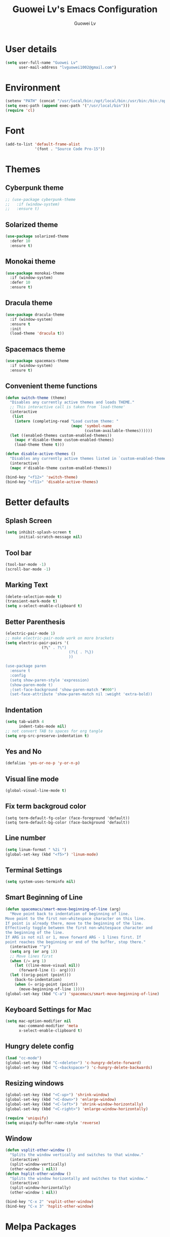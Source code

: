#+TITLE: Guowei Lv's Emacs Configuration
#+AUTHOR: Guowei Lv

* User details
#+BEGIN_SRC emacs-lisp
(setq user-full-name "Guowei Lv"
      user-mail-address "lvguowei1002@gmail.com")
#+END_SRC

* Environment
#+begin_src emacs-lisp
(setenv "PATH" (concat "/usr/local/bin:/opt/local/bin:/usr/bin:/bin:/opt/gradle-2.3/bin:/Library/TeX/texbin:" (getenv "PATH")))
(setq exec-path (append exec-path '("/usr/local/bin")))
(require 'cl)
#+end_src

* Font
 #+begin_src emacs-lisp
(add-to-list 'default-frame-alist
             '(font . "Source Code Pro-15"))
 #+end_src

* Themes
** Cyberpunk theme
#+BEGIN_SRC emacs-lisp
;; (use-package cyberpunk-theme
;;   :if (window-system)
;;   :ensure t)
#+END_SRC

** Solarized theme
#+begin_src emacs-lisp
(use-package solarized-theme
  :defer 10
  :ensure t)
#+end_src

** Monokai theme
#+begin_src emacs-lisp :tangle no
(use-package monokai-theme
  :if (window-system)
  :defer 10
  :ensure t)
#+end_src
** Dracula theme
#+BEGIN_SRC emacs-lisp
(use-package dracula-theme
  :if (window-system)
  :ensure t
  :init
  (load-theme 'dracula t))
#+END_SRC
** Spacemacs theme
#+BEGIN_SRC emacs-lisp
(use-package spacemacs-theme
  :if (window-system)
  :ensure t)
#+END_SRC
** Convenient theme functions

#+begin_src emacs-lisp
(defun switch-theme (theme)
  "Disables any currently active themes and loads THEME."
  ;; This interactive call is taken from `load-theme'
  (interactive
   (list
    (intern (completing-read "Load custom theme: "
                             (mapc 'symbol-name
                                   (custom-available-themes))))))
  (let ((enabled-themes custom-enabled-themes))
    (mapc #'disable-theme custom-enabled-themes)
    (load-theme theme t)))

(defun disable-active-themes ()
  "Disables any currently active themes listed in `custom-enabled-themes'."
  (interactive)
  (mapc #'disable-theme custom-enabled-themes))

(bind-key "<f12>" 'switch-theme)
(bind-key "<f11>" 'disable-active-themes)
#+end_src

* Better defaults
** Splash Screen
#+begin_src emacs-lisp
(setq inhibit-splash-screen t
      initial-scratch-message nil)
#+end_src

** Tool bar
#+begin_src emacs-lisp
(tool-bar-mode -1)
(scroll-bar-mode -1)
#+end_src

** Marking Text
#+begin_src emacs-lisp
(delete-selection-mode t)
(transient-mark-mode t)
(setq x-select-enable-clipboard t)
#+end_src

** Better Parenthesis
#+begin_src emacs-lisp
(electric-pair-mode 1)
;; make electric-pair-mode work on more brackets
(setq electric-pair-pairs '(
			    (?\" . ?\")
                            (?\{ . ?\})
                            ))

(use-package paren
  :ensure t
  :config
  (setq show-paren-style 'expression)
  (show-paren-mode t)
  ;(set-face-background 'show-paren-match "#000")
  (set-face-attribute 'show-paren-match nil :weight 'extra-bold))
#+end_src

** Indentation
#+begin_src emacs-lisp
(setq tab-width 4
      indent-tabs-mode nil)
;; not convert TAB to spaces for org tangle
(setq org-src-preserve-indentation t)
#+end_src

** Yes and No
#+begin_src emacs-lisp
(defalias 'yes-or-no-p 'y-or-n-p)
#+end_src

** Visual line mode
#+begin_src emacs-lisp
(global-visual-line-mode t)
#+end_src

** Fix term backgroud color
#+begin_src emacs
(setq term-default-fg-color (face-foreground 'default))
(setq term-default-bg-color (face-background 'default))
#+end_src

** Line number
#+begin_src emacs-lisp
(setq linum-format " %2i ")
(global-set-key (kbd "<f5>") 'linum-mode)
#+end_src

** Terminal Settings
#+begin_src emacs-lisp
(setq system-uses-terminfo nil)
#+end_src

** Smart Beginning of Line
#+begin_src emacs-lisp
(defun spacemacs/smart-move-beginning-of-line (arg)
  "Move point back to indentation of beginning of line.
Move point to the first non-whitespace character on this line.
If point is already there, move to the beginning of the line.
Effectively toggle between the first non-whitespace character and
the beginning of the line.
If ARG is not nil or 1, move forward ARG - 1 lines first. If
point reaches the beginning or end of the buffer, stop there."
  (interactive "^p")
  (setq arg (or arg 1))
  ;; Move lines first
  (when (/= arg 1)
    (let ((line-move-visual nil))
      (forward-line (1- arg))))
  (let ((orig-point (point)))
    (back-to-indentation)
    (when (= orig-point (point))
      (move-beginning-of-line 1))))
(global-set-key (kbd "C-a") 'spacemacs/smart-move-beginning-of-line)
#+end_src
** Keyboard Settings for Mac
#+begin_src emacs-lisp
(setq mac-option-modifier nil
      mac-command-modifier 'meta
      x-select-enable-clipboard t)
#+end_src
** Hungry delete config
#+begin_src emacs-lisp
(load "cc-mode")
(global-set-key (kbd "C-<delete>") 'c-hungry-delete-forward)
(global-set-key (kbd "C-<backspace>") 'c-hungry-delete-backwards)
#+end_src

** Resizing windows
#+BEGIN_SRC emacs-lisp
(global-set-key (kbd "<C-up>") 'shrink-window)
(global-set-key (kbd "<C-down>") 'enlarge-window)
(global-set-key (kbd "<C-left>") 'shrink-window-horizontally)
(global-set-key (kbd "<C-right>") 'enlarge-window-horizontally)
#+END_SRC

#+BEGIN_SRC emacs-lisp
(require 'uniquify)
(setq uniquify-buffer-name-style 'reverse)
#+END_SRC
** Window
#+BEGIN_SRC emacs-lisp
(defun vsplit-other-window ()
  "Splits the window vertically and switches to that window."
  (interactive)
  (split-window-vertically)
  (other-window 1 nil))
(defun hsplit-other-window ()
  "Splits the window horizontally and switches to that window."
  (interactive)
  (split-window-horizontally)
  (other-window 1 nil))

(bind-key "C-x 2" 'vsplit-other-window)
(bind-key "C-x 3" 'hsplit-other-window)
#+END_SRC

* Melpa Packages
** Projectile
#+BEGIN_SRC emacs-lisp
(use-package projectile
  :ensure t
  :diminish projectile-mode
  :init
  (require 'recentf)
  :config
  (progn
    (projectile-global-mode)
    (setq projectile-enable-caching t)
    (setq projectile-completion-system 'helm)
    (setq projectile-switch-project-action 'helm-projectile)
    (use-package ag
      :commands ag
      :ensure t)))
#+END_SRC

** Helm Mode
#+begin_src emacs-lisp
(use-package helm
  :ensure t
  :diminish helm-mode
  :init (progn
          (require 'helm-config)
          (use-package helm-ag :defer 10  :ensure t)
          (helm-mode)
	   (use-package helm-swoop
            :ensure t
            :bind ("M-i" . helm-swoop)))
  :config
  (helm-autoresize-mode t)
  (helm-mode 1)
  (setq helm-ff-newfile-prompt-p nil
        helm-M-x-fuzzy-match t
	helm-buffers-fuzzy-matching t
	helm-split-window-in-side-p t
	helm-recentf-fuzzy-match t
	helm-ff-file-name-history-use-recentf t)

  :bind (("C-c h" . helm-command-prefix)
         ("C-x b" . helm-mini)
         ("C-`" . helm-resume)
         ("M-x" . helm-M-x)
	 ("C-s" . helm-occur)
	 ("M-y" . helm-show-kill-ring)
         ("C-x C-f" . helm-find-files)
	 :map helm-map
         ("<tab>" . helm-execute-persistent-action)
	 ("C-i" . helm-execute-persistent-action)
	 ("C-z" . helm-select-action)))

(use-package helm-projectile
  :ensure t
  :after helm
  :bind
  (:map projectile-command-map
        ("b" . helm-projectile-switch-to-buffer)
        ("d" . helm-projectile-find-dir)
        ("f" . helm-projectile-find-file)
        ("p" . helm-projectile-switch-project)
        ("s s" . helm-projectile-ag))
  :config 
    (progn 
      (helm-projectile-toggle 1)
      (setq projectile-indexing-method 'alien)))
#+end_src

** Dired+ Mode
#+begin_src emacs-lisp
(use-package dired+
  :ensure t)
#+end_src

** Neotree
#+begin_src emacs-lisp
(use-package neotree
  :ensure t
  :config
  (global-set-key [f8] 'neotree-toggle))
#+end_src

** Expand Region
#+begin_src emacs-lisp
(use-package expand-region
  :ensure t
  :commands er/expand-region
  :bind ("C-c C-<SPC>" . er/expand-region))
#+end_src

** Undo Tree
#+begin_src emacs-lisp
(use-package undo-tree
  :ensure t
  :config
  (global-undo-tree-mode 1)
  (defalias 'redo 'undo-tree-redo)
  (global-set-key (kbd "C-M-_") 'redo))
#+end_src

** Auto Complete
#+begin_src emacs-lisp
(use-package company
  :ensure t
  :init (progn
          (use-package company-flx
	    :ensure t))
  :config
  (add-hook 'after-init-hook 'global-company-mode)
  (company-flx-mode +1))
  
#+end_src

** Yasnippet
#+begin_src emacs-lisp
(use-package yasnippet
  :ensure t
  :config
  (yas-global-mode 1))

#+end_src

** Iedit
#+begin_src emacs-lisp
(use-package iedit
  :ensure t
  :bind ("C-c ," . iedit-mode))
#+end_src

** Ace window
#+begin_src emacs-lisp
(use-package ace-window
  :ensure t
  :config
  (setq aw-keys '(?a ?s ?d ?f ?g ?h ?j ?k ?l))
  :bind ("C-x o" . ace-window))
#+end_src

** Org Mode Settings
#+BEGIN_SRC emacs-lisp
(use-package org
  :ensure org-plus-contrib)

(setq org-log-redeadline 'note)
(eval-after-load "org"
 '(require 'ox-md nil t))

(setq org-src-fontify-natively t)
(require 'ox-latex)
(add-to-list 'org-latex-packages-alist '("" "minted"))
(setq org-latex-listings 'minted)
(setq org-latex-pdf-process
      '("pdflatex -shell-escape -interaction nonstopmode -output-directory %o %f"
        "pdflatex -shell-escape -interaction nonstopmode -output-directory %o %f"
        "pdflatex -shell-escape -interaction nonstopmode -output-directory %o %f"))
#+END_SRC

*** Org-bullets settings
#+begin_src emacs-lisp
(use-package org-bullets
  :ensure t
  :config
  (add-hook 'org-mode-hook (lambda () (org-bullets-mode 1))))
#+end_src

*** Org contrib
#+BEGIN_SRC emacs-lisp
(require 'org-mime)
(setq org-mime-library 'mml)
#+END_SRC
*** Org Babel
#+begin_src emacs-lisp
(org-babel-do-load-languages
 'org-babel-load-languages
  '((sh . t)
    (python . t)
    (emacs-lisp . t)
    (clojure . t)
    (C . t)))
#+end_src

*** Take notes more effectively with org-mode
**** Step1. Set up a keyboard shorcut to go to the main org file
  #+begin_src emacs-lisp
(global-set-key (kbd "C-c o") 
                (lambda () (interactive) (find-file "/home/lv/Dropbox/org/organizer.org")))
  #+end_src
**** Step2. Use org-refile to file or jump to headings
  #+begin_src emacs-lisp
;; Set the agenda file pool
(setq org-agenda-files '("~/Dropbox/org"))
(setq org-refile-targets '((org-agenda-files . (:maxlevel . 6))))
  #+end_src
**** Step3. Use org-capture
   #+begin_src emacs-lisp
(setq org-default-notes-file "/home/lv/Dropbox/org/organizer.org")
(define-key global-map "\C-cc" 'org-capture)
   #+end_src
**** Step4. Define your own org-capture-template
  #+begin_src emacs-lisp
(setq org-capture-templates
      (quote (("t" "Todo" entry (file+datetree "~/Dropbox/org/organizer.org")
               "* TODO %?\n%U\n%a\n")
              ("j" "Journal" entry (file "~/Dropbox/org/journal.org")
               "* %? %^g\n%U\n")
	       ("w" "Work" entry (file+datetree "~/Dropbox/org/work.org")
               "* TODO %?\n%U\n%a\n")
               )))
  #+end_src
**** Step5. Use deft to quickly browse through the notes
  #+begin_src emacs-lisp
(use-package deft
  :ensure t
  :config
  (setq deft-directory "~/Dropbox/org")
  (setq deft-extension "org")
  (setq deft-text-mode 'org-mode)
  (setq deft-use-filename-as-title t)
  (setq deft-use-filter-string-for-filename t)
  (setq deft-auto-save-interval 0)
  :bind ("C-c d" . deft))
  #+end_src
**** Step6. Agenda view
  #+begin_src emacs-lisp
(global-set-key (kbd "C-c a") 'org-agenda)
  #+end_src

** Magit
#+begin_src emacs-lisp
(use-package magit
  :ensure t
  :bind ("C-x g" . magit-status))
#+end_src

** Chinese Input
#+BEGIN_SRC emacs-lisp
(use-package chinese-pyim
  :ensure t)
#+END_SRC

** Paredit
#+BEGIN_SRC emacs-lisp
(use-package paredit
  :ensure t)
#+END_SRC
** Flycheck
#+BEGIN_SRC emacs-lisp
(use-package flycheck
  :ensure t
  :config
  (progn
    (setq flycheck-html-tidy-executable "tidy5")
    (add-hook 'after-init-hook #'global-flycheck-mode)))
#+END_SRC

** Clojure Mode
 #+begin_src emacs-lisp

(use-package clojure-mode-extra-font-locking
  :ensure t)

(use-package clojure-mode
  :ensure t
  :config
  (progn
    (add-hook 'clojure-mode-hook 'enable-paredit-mode)
    (add-hook 'clojure-mode-hook 'subword-mode)
    (add-hook 'clojure-mode-hook
      (lambda ()
        (setq inferior-lisp-program "lein repl")
        (font-lock-add-keywords
          nil
          '(("(\\(facts?\\)"
          (1 font-lock-keyword-face))
          ("(\\(background?\\)"
          (1 font-lock-keyword-face))))
          (define-clojure-indent (fact 1))
          (define-clojure-indent (facts 1))))))

(defun clojure/fancify-symbols (mode)
  "Pretty symbols for Clojure's anonymous functions and sets,
   like (λ [a] (+ a 5)), ƒ(+ % 5), and ∈{2 4 6}."
  (font-lock-add-keywords mode
    `(("(\\(fn\\)[\[[:space:]]"
       (0 (progn (compose-region (match-beginning 1)
                                 (match-end 1) "λ"))))
      ("(\\(partial\\)[\[[:space:]]"
       (0 (progn (compose-region (match-beginning 1)
                                 (match-end 1) "Ƥ"))))
      ("(\\(comp\\)[\[[:space:]]"
       (0 (progn (compose-region (match-beginning 1)
                                 (match-end 1) "∘"))))
      ("\\(#\\)("
       (0 (progn (compose-region (match-beginning 1)
                                 (match-end 1) "ƒ"))))
      ("\\(#\\){"
       (0 (progn (compose-region (match-beginning 1)
                                 (match-end 1) "∈")))))))

(dolist (m '(clojure-mode clojurescript-mode clojurec-mode clojurex-mode))
	  (clojure/fancify-symbols m))

;; Cider
(use-package cider
  :ensure t
  :config
  (progn
    ;; provides minibuffer documentation for the code you're typing into the repl
    (add-hook 'cider-mode-hook #'eldoc-mode)

    ;; go right to the REPL buffer when it's finished connecting
    (setq cider-repl-pop-to-buffer-on-connect t)

    ;; When there's a cider error, show its buffer and switch to it
    (setq cider-show-error-buffer t)
    (setq cider-auto-select-error-buffer t)

    ;; Where to store the cider history.
    (setq cider-repl-history-file "~/.emacs.d/cider-history")

    ;; Wrap when navigating history.
    (setq cider-repl-wrap-history t)

    ;; enable paredit in your REPL
    (add-hook 'cider-repl-mode-hook 'paredit-mode)

    ;; Use clojure mode for other extensions
    (add-to-list 'auto-mode-alist '("\\.edn$" . clojure-mode))
    (add-to-list 'auto-mode-alist '("\\.boot$" . clojure-mode))
    ;(add-to-list 'auto-mode-alist '("\\.cljs.*$" . clojure-mode))
    (add-to-list 'auto-mode-alist '("lein-env" . enh-ruby-mode))))

;; clojure refactor
(use-package clj-refactor
  :ensure t)

;; org babel settings
(require 'ob-clojure)
(setq org-babel-clojure-backend 'cider)

;; compojure indentation
(define-clojure-indent
  (defroutes 'defun)
  (GET 2)
  (POST 2)
  (PUT 2)
  (DELETE 2)
  (HEAD 2)
  (ANY 2)
  (context 2))

;; squiggly
;(use-package flycheck-clojure
;  :ensure t)

;(use-package flycheck-pos-tip
;  :ensure t)

;(eval-after-load 'flycheck '(flycheck-clojure-setup))
;(add-hook 'after-init-hook #'global-flycheck-mode)
;(eval-after-load 'flycheck
;  '(setq flycheck-display-errors-function #'flycheck-pos-tip-error-messages))
 #+end_src

** Avy configuration
#+begin_src emacs-lisp
(use-package avy
  :ensure t
  :bind ("M-j" . avy-goto-char-2))
#+end_src

** Rainbow delimiter mode
#+begin_src emacs-lisp
(use-package rainbow-delimiters
  :ensure t
  :config
  (add-hook 'prog-mode-hook 'rainbow-delimiters-mode))
#+end_src

** Disable highlight changes mode
#+begin_src emacs-lisp
(highlight-changes-mode -1)
#+end_src

** Buffermove
#+begin_src emacs-lisp
(use-package buffer-move
  :ensure t
  :bind (("<C-S-up>" . buf-move-up)
         ("<C-S-down>" . buf-move-down)
	 ("<C-S-left>" . buf-move-left)
	 ("<C-S-right>" . buf-move-right)))
#+end_src

** nyan cat
#+begin_src emacs-lisp
(use-package nyan-mode
  :ensure t
  :config
  (nyan-mode t))
#+end_src

** Common lisp
#+begin_src emacs-lisp
(load (expand-file-name "~/quicklisp/slime-helper.el"))
;; Replace "sbcl" with the path to your implementation
(setq inferior-lisp-program "sbcl")
(setq slime-contribs '(slime-fancy))
#+end_src

** Multiple Cursors
#+begin_src emacs-lisp
(use-package multiple-cursors
  :ensure t
  :bind (("C-M->" . mc/mark-next-like-this)
         ("C-M-<" . mc/mark-previous-like-this)
	 ("C-c C-M-<" . mc/mark-all-like-this)))
#+end_src

** EDBI
#+BEGIN_SRC emacs-lisp
(use-package edbi
  :ensure t)
#+END_SRC

** Rest Client
#+BEGIN_SRC emacs-lisp
(use-package restclient
  :ensure t)
#+END_SRC

** Multi-Term
#+BEGIN_SRC emacs-lisp
(use-package multi-term
  :ensure t)
#+END_SRC
  
** Recentf
#+BEGIN_SRC emacs-lisp
(use-package recentf
  :bind ("C-x C-r" . helm-recentf)
  :config
  (recentf-mode t)
  (setq recentf-max-saved-items 200))
#+END_SRC
** Smart mode line
#+BEGIN_SRC emacs-lisp
(use-package smart-mode-line
  :ensure t
  :config
  (setq sml/no-confirm-load-theme t)
  (sml/setup)
  (setq sml/theme 'light))
#+END_SRC
** Smart cursor color
#+BEGIN_SRC emacs-lisp
(use-package smart-cursor-color
  :ensure t
  :config
  (smart-cursor-color-mode +1))
#+END_SRC
** Web mode
#+BEGIN_SRC emacs-lisp
 (use-package web-mode
   :ensure t
   :config
   (add-to-list 'auto-mode-alist '("\\.phtml\\'" . web-mode))
   (add-to-list 'auto-mode-alist '("\\.html\\'" . web-mode))
   (add-to-list 'auto-mode-alist '("\\.tpl\\.php\\'" . web-mode))
   (add-to-list 'auto-mode-alist '("\\.[agj]sp\\'" . web-mode))
   (add-to-list 'auto-mode-alist '("\\.as[cp]x\\'" . web-mode))
   (add-to-list 'auto-mode-alist '("\\.erb\\'" . web-mode))
   (add-to-list 'auto-mode-alist '("\\.mustache\\'" . web-mode))
   (add-to-list 'auto-mode-alist '("\\.djhtml\\'" . web-mode))
   (add-to-list 'auto-mode-alist '("\\.jsx\\'" . web-mode))
   (add-to-list 'auto-mode-alist '("\\.js\\'" . web-mode))
   (setq web-mode-content-types-alist '(("jsx" . "\\.js[x]?\\'")))
   (setq web-mode-enable-auto-pairing t)
   (setq web-mode-enable-css-colorization t)
   (setq web-mode-enable-current-element-highlight t)
   (setq web-mode-markup-indent-offset 2)
   (setq web-mode-css-indent-offset 2))
#+END_SRC
